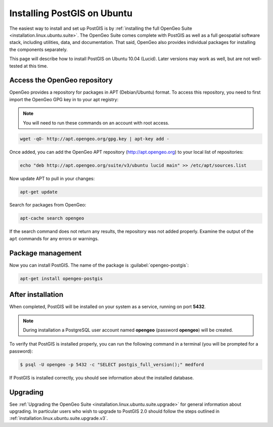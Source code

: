 .. _installation.linux.ubuntu.postgis:

Installing PostGIS on Ubuntu
============================

The easiest way to install and set up PostGIS is by :ref:`installing the full OpenGeo Suite <installation.linux.ubuntu.suite>`.  The OpenGeo Suite comes complete with PostGIS as well as a full geospatial software stack, including utilities, data, and documentation.  That said, OpenGeo also provides individual packages for installing the components separately.

This page will describe how to install PostGIS on Ubuntu 10.04 (Lucid).  Later versions may work as well, but are not well-tested at this time.


Access the OpenGeo repository
-----------------------------

OpenGeo provides a repository for packages in APT (Debian/Ubuntu) format.  To access this repository, you need to first import the OpenGeo GPG key in to your apt registry:

.. note:: You will need to run these commands on an account with root access.

.. code-block:: bash

   wget -qO- http://apt.opengeo.org/gpg.key | apt-key add -

Once added, you can add the OpenGeo APT repository (http://apt.opengeo.org) to your local list of repositories:

.. code-block:: bash

   echo "deb http://apt.opengeo.org/suite/v3/ubuntu lucid main" >> /etc/apt/sources.list
      
Now update APT to pull in your changes:

.. code-block:: bash

   apt-get update

Search for packages from OpenGeo:

.. code-block:: bash

   apt-cache search opengeo

If the search command does not return any results, the repository was not added properly. Examine the output of the ``apt`` commands for any errors or warnings.

Package management
------------------

Now you can install PostGIS.  The name of the package is :guilabel:`opengeo-postgis`:

.. code-block:: bash

   apt-get install opengeo-postgis


After installation
------------------

When completed, PostGIS will be installed on your system as a service, running on port **5432**.  

.. note:: During installation a PostgreSQL user account named **opengeo** (password **opengeo**) will be created.

To verify that PostGIS is installed properly, you can run the following command in a terminal (you will be prompted for a password):

.. code-block:: bash

   $ psql -U opengeo -p 5432 -c "SELECT postgis_full_version();" medford

If PostGIS is installed correctly, you should see information about the installed database.

Upgrading
---------

See :ref:`Upgrading the OpenGeo Suite <installation.linux.ubuntu.suite.upgrade>` for general information about upgrading. In particular users who wish to upgrade to PostGIS 2.0 should follow the steps outlined in :ref:`installation.linux.ubuntu.suite.upgrade.v3`.
